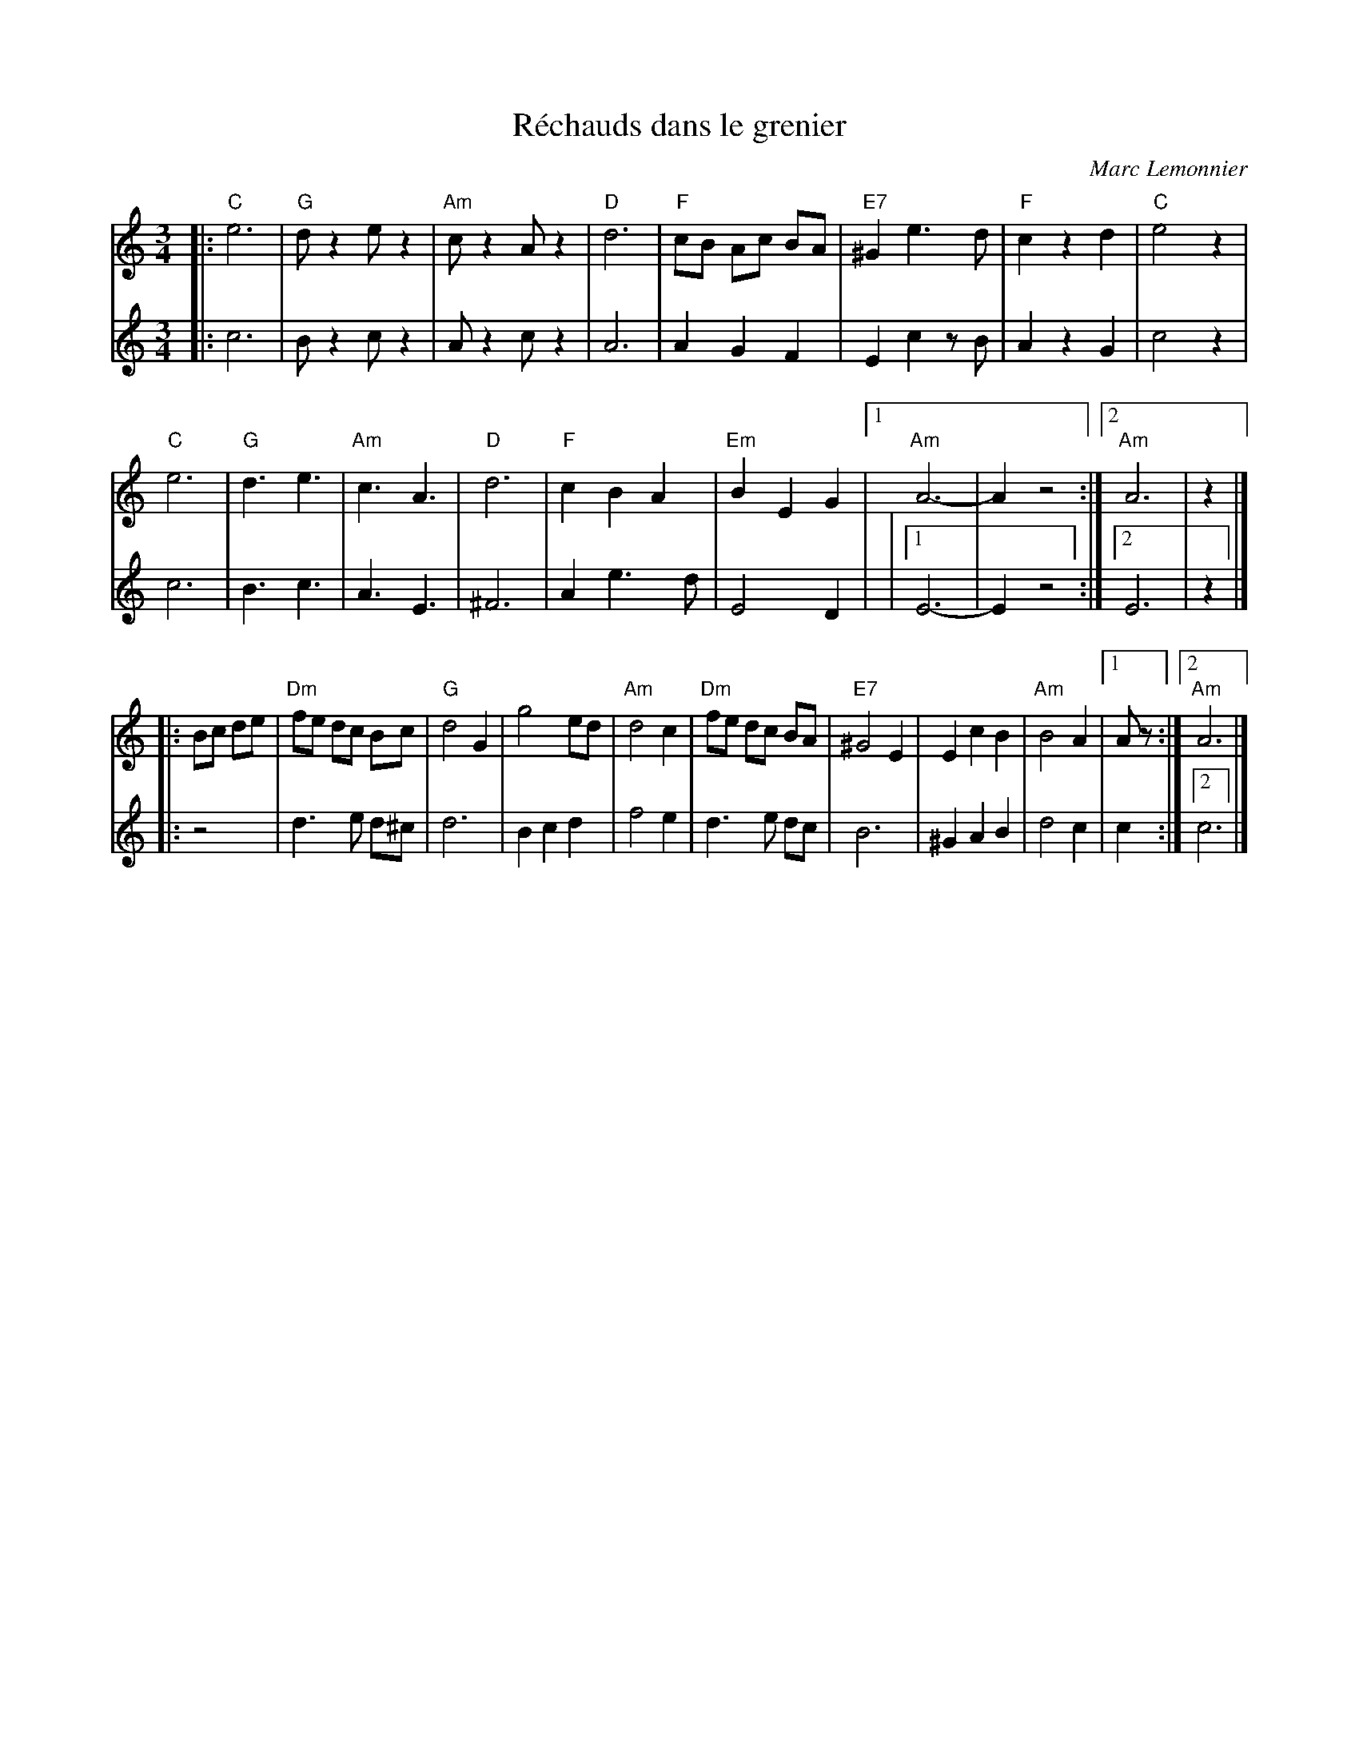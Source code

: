 X: 1
T: R\'echauds dans le grenier
C: Marc Lemonnier
R: waltz
S: handout at NEFFA 2016 from Mark Vidor p.18
Z: 2016 John Chambers <jc:trillian.mit.edu>
M: 3/4
L: 1/8
K: Am
% - - - - - - - - - - - - - - - - - - - - - - - - -
V: 1 staves=2
|:\
"C"e6 | "G"dz2 ez2 | "Am"cz2 Az2 | "D"d6 |\
"F"cB Ac BA | "E7"^G2 e3 d | "F"c2 z2 d2 | "C"e4 z2 |
"C"e6 | "G"d3 e3 | "Am"c3 A3 | "D"d6 |\
"F"c2 B2 A2 | "Em"B2 E2 G2 |1 "Am"A6- | A2 z4 :|2 "Am"A6 | z2 |]
|: Bc de |\
"Dm"fe dc Bc | "G"d4 G2 | g4 ed | "Am"d4 c2 |\
"Dm"fe dc BA | "E7"^G4 E2 | E2 c2 B2 | "Am"B4 A2 |1 Az :|2 "Am"A6 |]
% - - - - - - - - - - - - - - - - - - - - - - - - -
V: 2
|:\
c6 | Bz2 cz2 | Az2 cz2 | A6 |\
A2 G2 F2 | E2 c2 zB | A2 z2 G2 | c4 z2 |
c6 | B3 c3 | A3 E3 |\
^F6 | A2 e3 d | E4 D2 | |1 E6- | E2 z4 :|2 E6 | z2 |]
|: z4 |\
d3 e d^c | d6 | B2 c2 d2 |\
f4 e2 | d3 e dc | B6 | ^G2 A2 B2 | d4 c2 | c2 :|2 c6 |]
% - - - - - - - - - - - - - - - - - - - - - - - - -
